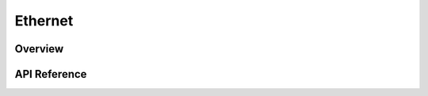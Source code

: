 .. _ethernet_interface:

Ethernet
########

Overview
********


API Reference
*************

.. doxygengroup:: ethernet
   :project: Zephyr
